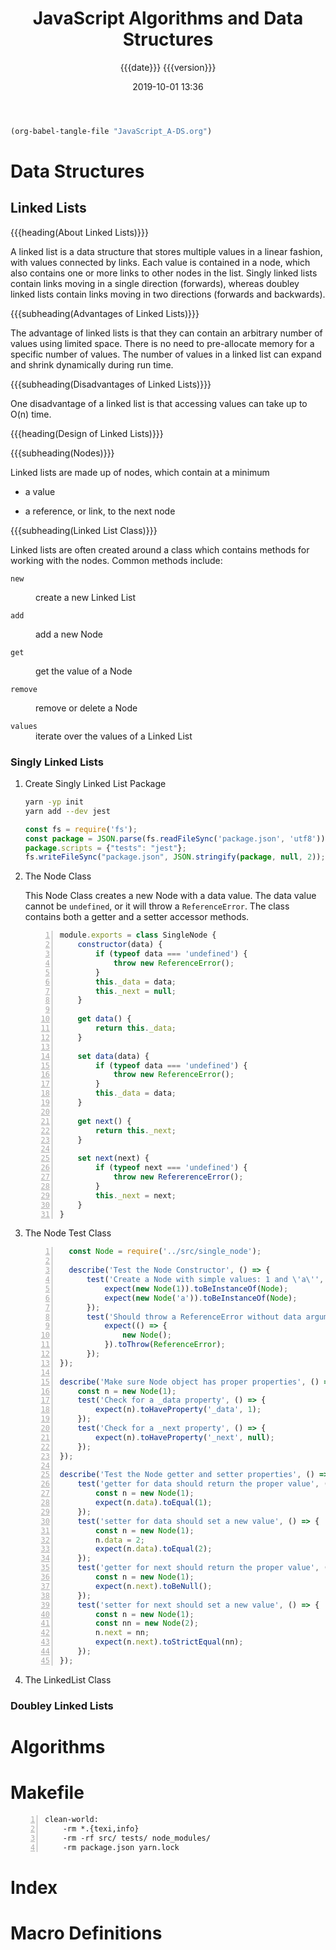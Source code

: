 # -*- mode: org; -*-

#+title:JavaScript Algorithms and Data Structures
#+subtitle:{{{date}}} {{{version}}}
#+date:2019-10-01 13:36
#+macro:version Version 0.0.1

#+name:org-babel-load-file
#+header: :results silent :exports results
#+begin_src emacs-lisp
(org-babel-tangle-file "JavaScript_A-DS.org")
#+end_src

* Data Structures
** Linked Lists

{{{heading(About Linked Lists)}}}

A linked list is a data structure that stores multiple values in a
linear fashion, with values connected by links.  Each value is
contained in a node, which also contains one or more links to other
nodes in the list.  Singly linked lists contain links moving in a
single direction (forwards), whereas doubley linked lists contain
links moving in two directions (forwards and backwards).

{{{subheading(Advantages of Linked Lists)}}}

The advantage of linked lists is that they can contain an arbitrary
number of values using limited space.  There is no need to
pre-allocate memory for a specific number of values.  The number of
values in a linked list can expand and shrink dynamically during run
time.

{{{subheading(Disadvantages of Linked Lists)}}}

One disadvantage of a linked list is that accessing values can take up
to O(n) time.

{{{heading(Design of Linked Lists)}}}

{{{subheading(Nodes)}}}

Linked lists are made up of nodes, which contain at a minimum

- a value

- a reference, or link, to the next node


{{{subheading(Linked List Class)}}}

Linked lists are often created around a class which contains methods
for working with the nodes.  Common methods include:

- ~new~ :: create a new Linked List

- ~add~ :: add a new Node

- ~get~ :: get the value of a Node

- ~remove~ :: remove or delete a Node

- ~values~ :: iterate over the values of a Linked List

*** Singly Linked Lists

**** Create Singly Linked List Package

#+name:create-singly-linked-list-package
#+header: :results output :exports results
#+begin_src sh
yarn -yp init
yarn add --dev jest
#+end_src

#+name:give-test-script-to-package
#+header: :results output :exports results
#+begin_src js
const fs = require('fs');
const package = JSON.parse(fs.readFileSync('package.json', 'utf8'));
package.scripts = {"tests": "jest"};
fs.writeFileSync("package.json", JSON.stringify(package, null, 2));
#+end_src

**** The Node Class
This Node Class creates a new Node with a data value.  The data value
cannot be =undefined=, or it will throw a =ReferenceError=.  The class
contains both a getter and a setter accessor methods.

#+caption:The Single Node Class
#+name:single-node-class
#+header: :mkdirp yes
#+begin_src js -n :tangle src/single_node.js
    module.exports = class SingleNode {
        constructor(data) {
            if (typeof data === 'undefined') {
                throw new ReferenceError();
            }
            this._data = data;
            this._next = null;
        }

        get data() {
            return this._data;
        }

        set data(data) {
            if (typeof data === 'undefined') {
                throw new ReferenceError();
            }
            this._data = data;
        }

        get next() {
            return this._next;
        }

        set next(next) {
            if (typeof next === 'undefined') {
                throw new RefererenceError();
            }
            this._next = next;
        }
    }
#+end_src

**** The Node Test Class

#+caption:The Single Node Test Class
#+name:single-node-test-class
#+header: :mkdirp yes
#+begin_src js -n :tangle tests/single_node.test.js
          const Node = require('../src/single_node');

          describe('Test the Node Constructor', () => {
              test('Create a Node with simple values: 1 and \'a\'', () => {
                  expect(new Node(1)).toBeInstanceOf(Node);
                  expect(new Node('a')).toBeInstanceOf(Node);
              });
              test('Should throw a ReferenceError without data argument', () => {
                  expect(() => {
                      new Node();
                  }).toThrow(ReferenceError);
              });
        });

        describe('Make sure Node object has proper properties', () => {
            const n = new Node(1);
            test('Check for a _data property', () => {
                expect(n).toHaveProperty('_data', 1);
            });
            test('Check for a _next property', () => {
                expect(n).toHaveProperty('_next', null);
            });
        });

        describe('Test the Node getter and setter properties', () => {
            test('getter for data should return the proper value', () => {
                const n = new Node(1);
                expect(n.data).toEqual(1);
            });
            test('setter for data should set a new value', () => {
                const n = new Node(1);
                n.data = 2;
                expect(n.data).toEqual(2);
            });
            test('getter for next should return the proper value', () => {
                const n = new Node(1);
                expect(n.next).toBeNull();
            });
            test('setter for next should set a new value', () => {
                const n = new Node(1);
                const nn = new Node(2);
                n.next = nn;
                expect(n.next).toStrictEqual(nn);
            });
        });
#+end_src

**** The LinkedList Class

*** Doubley Linked Lists
* Algorithms
* Makefile

#+name:Makefile
#+begin_src make -n :tangle Makefile
clean-world:
	-rm *.{texi,info}
	-rm -rf src/ tests/ node_modules/
	-rm package.json yarn.lock
#+end_src

* Index
  :PROPERTIES:
  :index:    cp
  :unnumbered: t
  :END:
* Macro Definitions
#+macro: heading @@texinfo:@heading @@$1
#+macro: subheading @@texinfo:@subheading @@$1
* Local Variables                                                  :noexport:
# Local Variables:
# time-stamp-pattern:"8/^\\#\\+date:%4:y-%02m-%02d %02H:%02M$"
# eval: (org-indent-mode)
# End:
